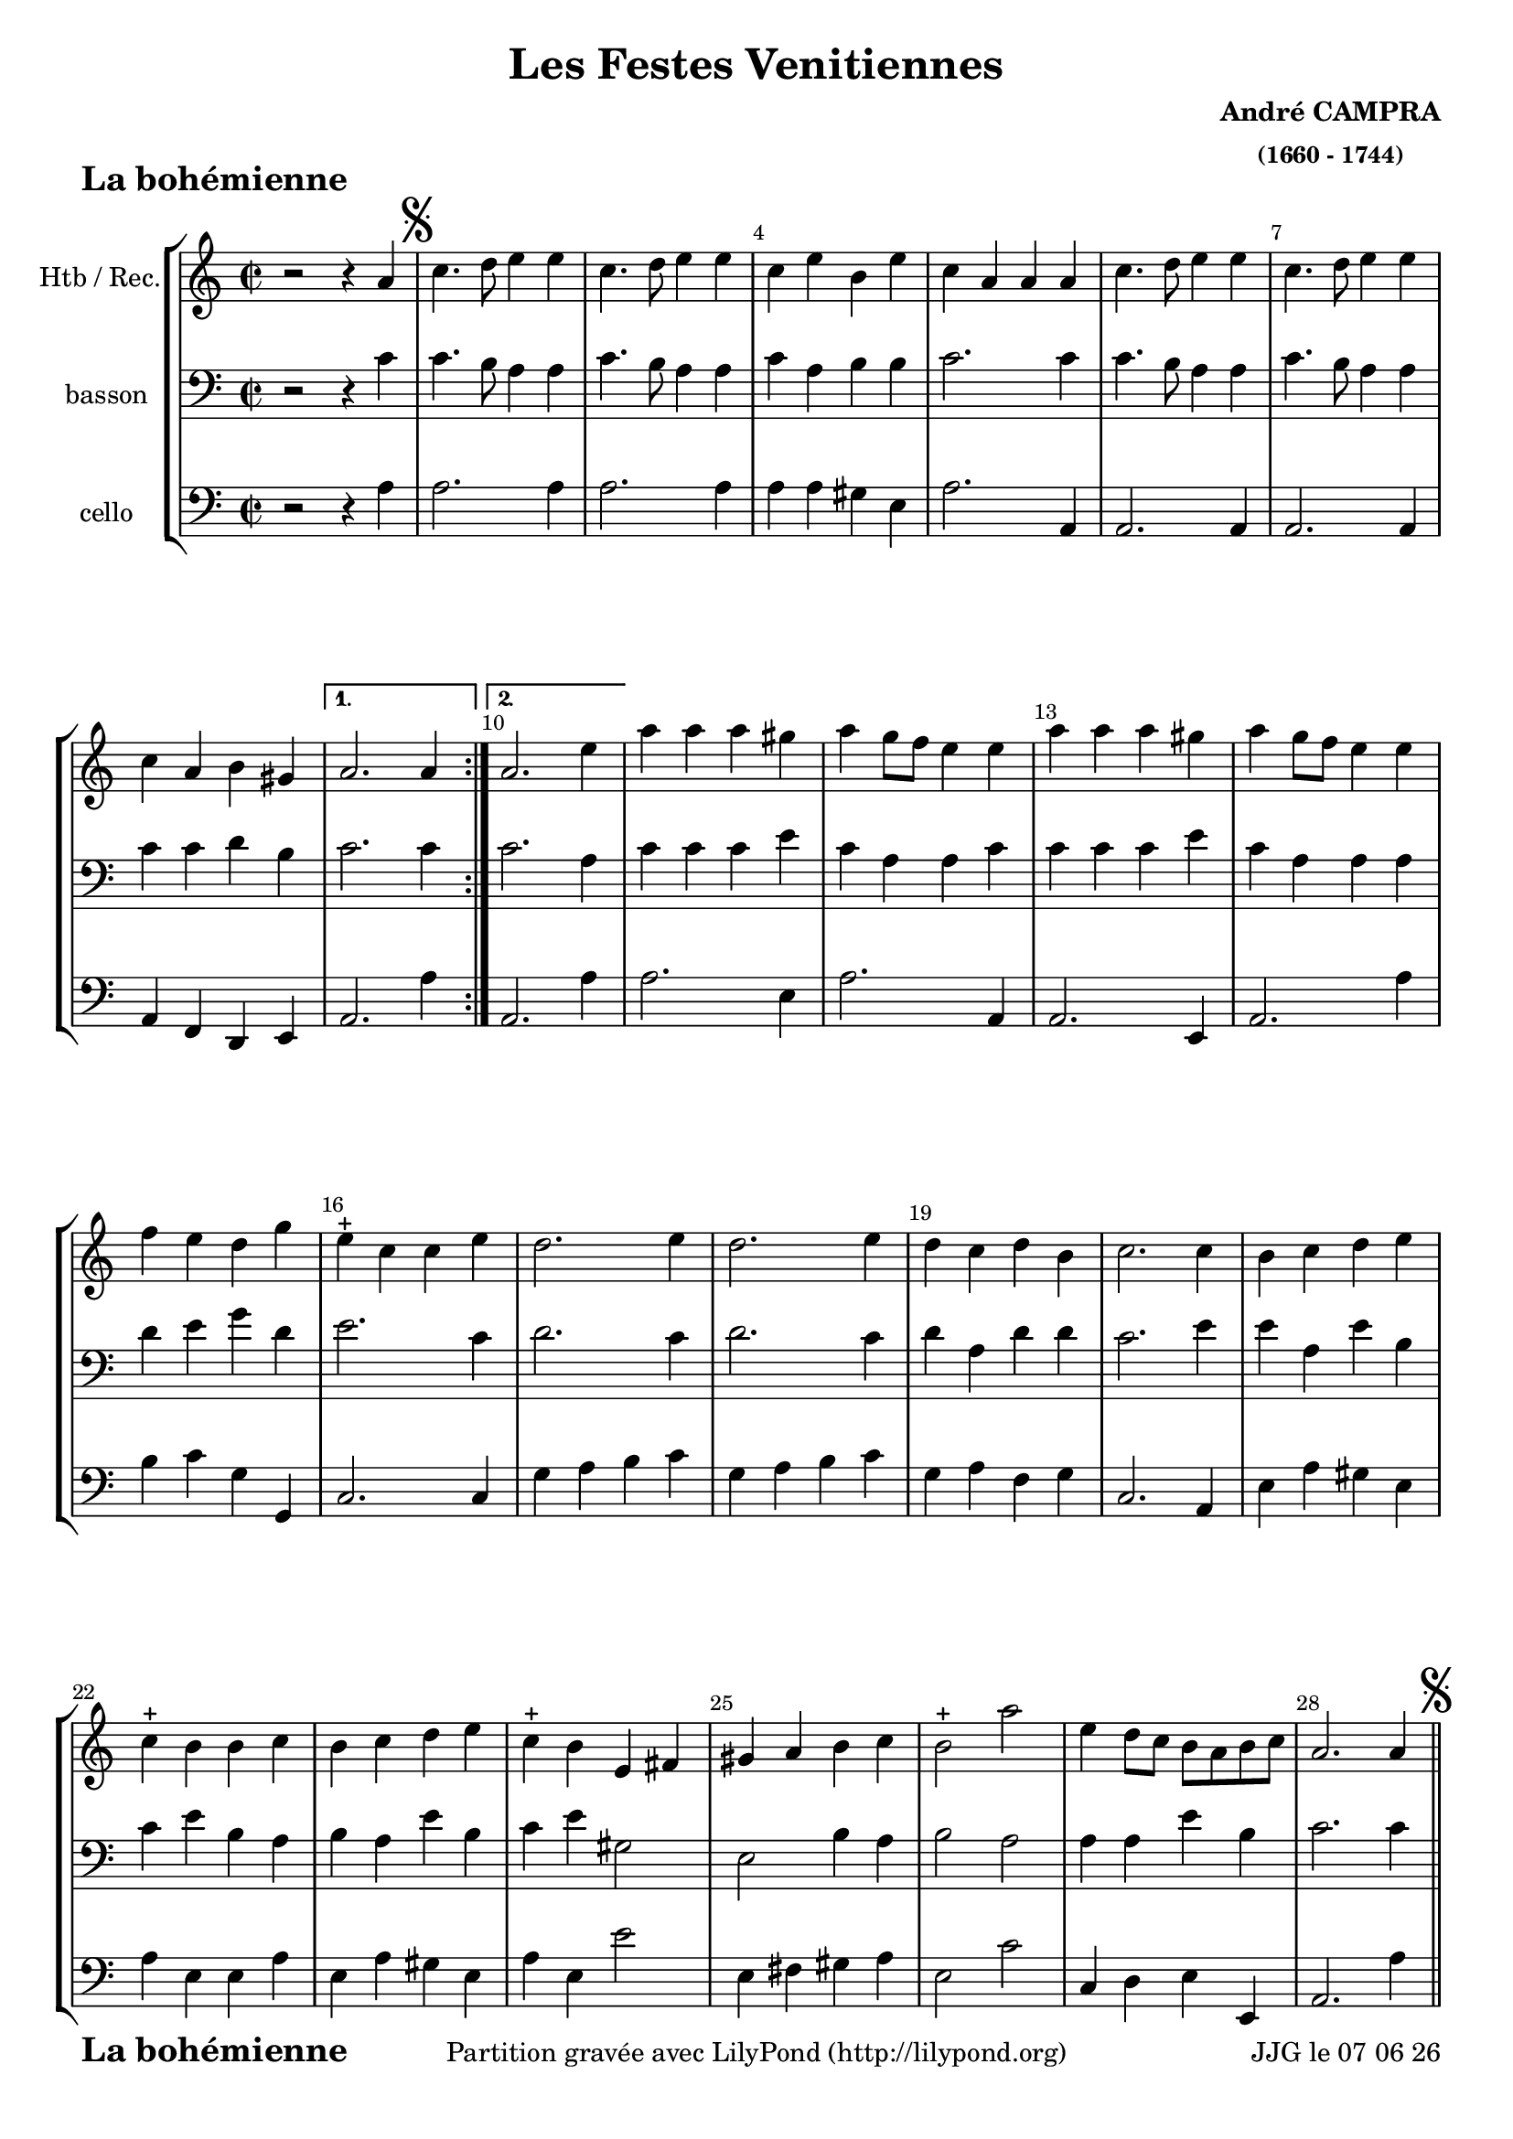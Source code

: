 
\version "2.17.6"

\header {
    title = "Les Festes Venitiennes"
    composer = \markup \bold \center-column { "André CAMPRA" \small "(1660 - 1744)" }
    meter = \markup { \bold \fontsize #2 " La bohémienne"   } 
    tagline = \markup {  "Partition gravée avec LilyPond (http://lilypond.org)" 
    }	    
}
date = #(strftime "%d %m %y" (localtime (current-time)))


#(set-default-paper-size "a4")
#(set-global-staff-size 19)
resetBarnum = \context Score \applyContext % pour la numérotation des mesures
  #(set-bar-number-visibility 3)

\paper {
	ragged-last-bottom = #'f
	bottom-margin = 10\mm
	oddFooterMarkup = \markup {\fill-line {
       \column { \fromproperty #'header:meter }
       \column { \fromproperty #'header:tagline }
       \column { \line {JJG le \date }} 
       } } 
}

%global = { }
globalTempo = {
    \override Score.MetronomeMark.transparent = ##t
		}
	
resetBarnum = \context Score \applyContext % pour la numérotation des mesures
  #(set-bar-number-visibility 3)

%% Identification
voixI =

\context Voice = "voice 1"

\relative c'' { 
	 
	 \set Staff.instrumentName = \markup { \column { "Htb / Rec." } }
         \set Staff.midiInstrument = "Oboe"
%         \set Staff.printKeyCancellation = ##f

  \once \override Staff.TimeSignature.style = #'()
 % 	\set Score.currentBarNumber = # 731
 % 	\tempo 2=55
  	\time 2/2
        \clef "treble"
        \key a \minor
        
         \repeat volta 2 { 
         	 
        r2 r4 a \mark \markup {\musicglyph #"scripts.segno"}  c4.  d8 e4 e | 
        c4. d8 e4 e  | c e b e |
%5
	c a a a | c4. d8 e4 e | c4. d8 e4 e | c a b gis | 	
     }
        \alternative {    
        
        	{a2. a4 }
        	{a2. e'4}
        }     
        a a a gis | a g8 f e4 e | a a a gis |
%12
	a4 g8 f e4 e | f e d g | e-+ c c e | d2. e4 | d2. e4 |
%17
	d c d b | c2. c4 | b c d e | c4-+ b b c | b c d e | 
%22
	c4-+ b e, fis |	gis a b c  | b2-+ a' | e4 d8 c b a b c | 
	a2. a4 \mark \markup {\musicglyph #"scripts.segno"} \bar "||" 


}      
                
%% fin voix 1 ----------------------------------------------
         
voixII =
\context Voice = "voice 2"
\relative c' { 
	 \set Staff.instrumentName = \markup { \column { "basson" } }
         \set Staff.midiInstrument = "bassoon"
%         \set Staff.printKeyCancellation = ##f
 
  \once \override Staff.TimeSignature.style = #'()
%  \set Score.currentBarNumber = # 731
  		
  	\time 2/2
        \clef "bass"
        \key a \minor

        r2 r4 c | c4. b8 a4 a | c4. b8 a4 a | c a b b | c2. c4 | 
        c4. b8 a4 a |  c4. b8 a4 a | c c d b | c2. c4
%10
	c2. a4 | c c c e | c a a c |  c c c e | 
	c a a a | d e g d | e2. c4 | d2. c4 | d2. c4
%19
	d a d d | c2. e4 | e a, e' b | c e b a | b a e' b |
	c e gis,2 | e b'4 a | b2 a | a4 a e' b | c2. c4

}

%% fin voix 2 ----------------------------------------------

%% voix 3
voixIII =
\context Voice = "voice 3"
\relative c' { 
	 \set Staff.instrumentName = \markup { \column { "cello" } }
         \set Staff.midiInstrument = "Cello"
%         \set Staff.printKeyCancellation = ##f

  \once \override Staff.TimeSignature.style = #'() 
%  \set Score.currentBarNumber = # 731
  
  	\time 2/2
        \clef "bass"
        \key a \minor
        
        r2 r4 a | a2. a4 | a2. a4 | a a gis e |
        a2. a,4 | a2. a4 | a2. a4 | a f d e | a2. a'4
%10
	a,2. a'4 | a2. e4 | a2. a,4 | a2. e4 |
	a2. a'4 | b c g g, | c2. c4 | g' a b c | g a b c |
%19
	g a f g | c,2. a4 | e' a gis e | a e e a | e a gis e |
	a e e'2 | e,4 fis gis a | e2 c' | c,4 d e e, | a2. a'4 |

        
  }
 %%%%%%%%%% fin de la musique 
\score {
	
  <<
  \new StaffGroup <<
  
  {
         \override Score.BarNumber.break-visibility =#end-of-line-invisible

         \resetBarnum
         \override  Score.BarNumber.self-alignment-X = #LEFT
  }
  
  \new Staff  {\voixI }

  \new Staff  {\voixII } 

  \new Staff  {\voixIII } 
  
 >>
 
 >>
 \layout {
%	 \context {
%	 	 \Score
%	 \override  SpacingSpanner
%	 #'base-shortest-duration = #(ly:make-moment 1 1) }
 	}	
 \midi { }
}
 %%%%%%%%%%%%%%%%%%%%%%%%%
